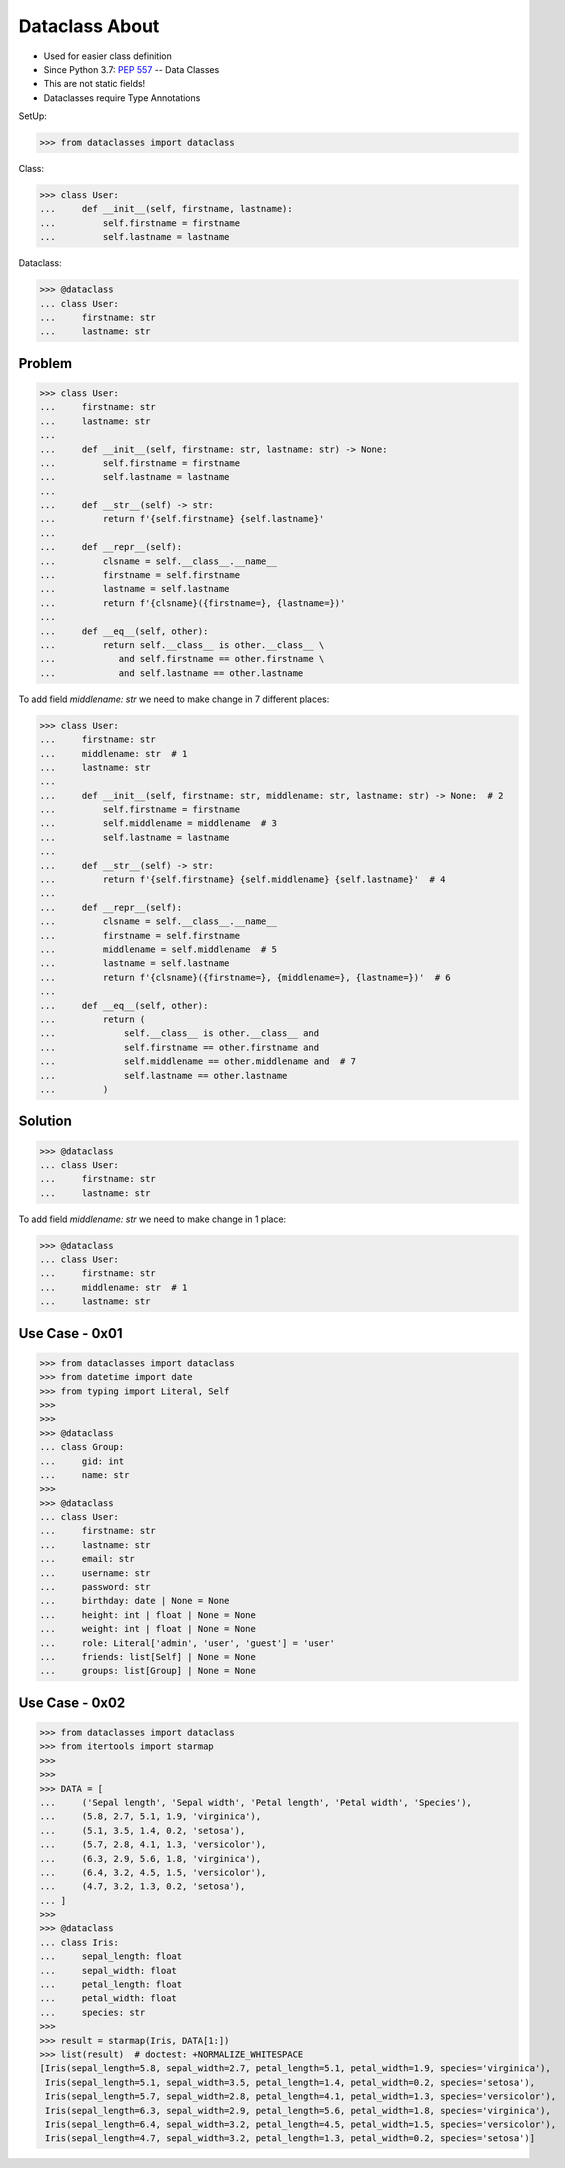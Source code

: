 Dataclass About
===============
* Used for easier class definition
* Since Python 3.7: :pep:`557` -- Data Classes
* This are not static fields!
* Dataclasses require Type Annotations

SetUp:

>>> from dataclasses import dataclass

Class:

>>> class User:
...     def __init__(self, firstname, lastname):
...         self.firstname = firstname
...         self.lastname = lastname

Dataclass:

>>> @dataclass
... class User:
...     firstname: str
...     lastname: str


Problem
-------
>>> class User:
...     firstname: str
...     lastname: str
...
...     def __init__(self, firstname: str, lastname: str) -> None:
...         self.firstname = firstname
...         self.lastname = lastname
...
...     def __str__(self) -> str:
...         return f'{self.firstname} {self.lastname}'
...
...     def __repr__(self):
...         clsname = self.__class__.__name__
...         firstname = self.firstname
...         lastname = self.lastname
...         return f'{clsname}({firstname=}, {lastname=})'
...
...     def __eq__(self, other):
...         return self.__class__ is other.__class__ \
...            and self.firstname == other.firstname \
...            and self.lastname == other.lastname

To add field `middlename: str` we need to make change in 7 different places:

>>> class User:
...     firstname: str
...     middlename: str  # 1
...     lastname: str
...
...     def __init__(self, firstname: str, middlename: str, lastname: str) -> None:  # 2
...         self.firstname = firstname
...         self.middlename = middlename  # 3
...         self.lastname = lastname
...
...     def __str__(self) -> str:
...         return f'{self.firstname} {self.middlename} {self.lastname}'  # 4
...
...     def __repr__(self):
...         clsname = self.__class__.__name__
...         firstname = self.firstname
...         middlename = self.middlename  # 5
...         lastname = self.lastname
...         return f'{clsname}({firstname=}, {middlename=}, {lastname=})'  # 6
...
...     def __eq__(self, other):
...         return (
...             self.__class__ is other.__class__ and
...             self.firstname == other.firstname and
...             self.middlename == other.middlename and  # 7
...             self.lastname == other.lastname
...         )


Solution
--------
>>> @dataclass
... class User:
...     firstname: str
...     lastname: str

To add field `middlename: str` we need to make change in 1 place:

>>> @dataclass
... class User:
...     firstname: str
...     middlename: str  # 1
...     lastname: str


Use Case - 0x01
---------------
>>> from dataclasses import dataclass
>>> from datetime import date
>>> from typing import Literal, Self
>>>
>>>
>>> @dataclass
... class Group:
...     gid: int
...     name: str
>>>
>>> @dataclass
... class User:
...     firstname: str
...     lastname: str
...     email: str
...     username: str
...     password: str
...     birthday: date | None = None
...     height: int | float | None = None
...     weight: int | float | None = None
...     role: Literal['admin', 'user', 'guest'] = 'user'
...     friends: list[Self] | None = None
...     groups: list[Group] | None = None


Use Case - 0x02
---------------
>>> from dataclasses import dataclass
>>> from itertools import starmap
>>>
>>>
>>> DATA = [
...     ('Sepal length', 'Sepal width', 'Petal length', 'Petal width', 'Species'),
...     (5.8, 2.7, 5.1, 1.9, 'virginica'),
...     (5.1, 3.5, 1.4, 0.2, 'setosa'),
...     (5.7, 2.8, 4.1, 1.3, 'versicolor'),
...     (6.3, 2.9, 5.6, 1.8, 'virginica'),
...     (6.4, 3.2, 4.5, 1.5, 'versicolor'),
...     (4.7, 3.2, 1.3, 0.2, 'setosa'),
... ]
>>>
>>> @dataclass
... class Iris:
...     sepal_length: float
...     sepal_width: float
...     petal_length: float
...     petal_width: float
...     species: str
>>>
>>> result = starmap(Iris, DATA[1:])
>>> list(result)  # doctest: +NORMALIZE_WHITESPACE
[Iris(sepal_length=5.8, sepal_width=2.7, petal_length=5.1, petal_width=1.9, species='virginica'),
 Iris(sepal_length=5.1, sepal_width=3.5, petal_length=1.4, petal_width=0.2, species='setosa'),
 Iris(sepal_length=5.7, sepal_width=2.8, petal_length=4.1, petal_width=1.3, species='versicolor'),
 Iris(sepal_length=6.3, sepal_width=2.9, petal_length=5.6, petal_width=1.8, species='virginica'),
 Iris(sepal_length=6.4, sepal_width=3.2, petal_length=4.5, petal_width=1.5, species='versicolor'),
 Iris(sepal_length=4.7, sepal_width=3.2, petal_length=1.3, petal_width=0.2, species='setosa')]


